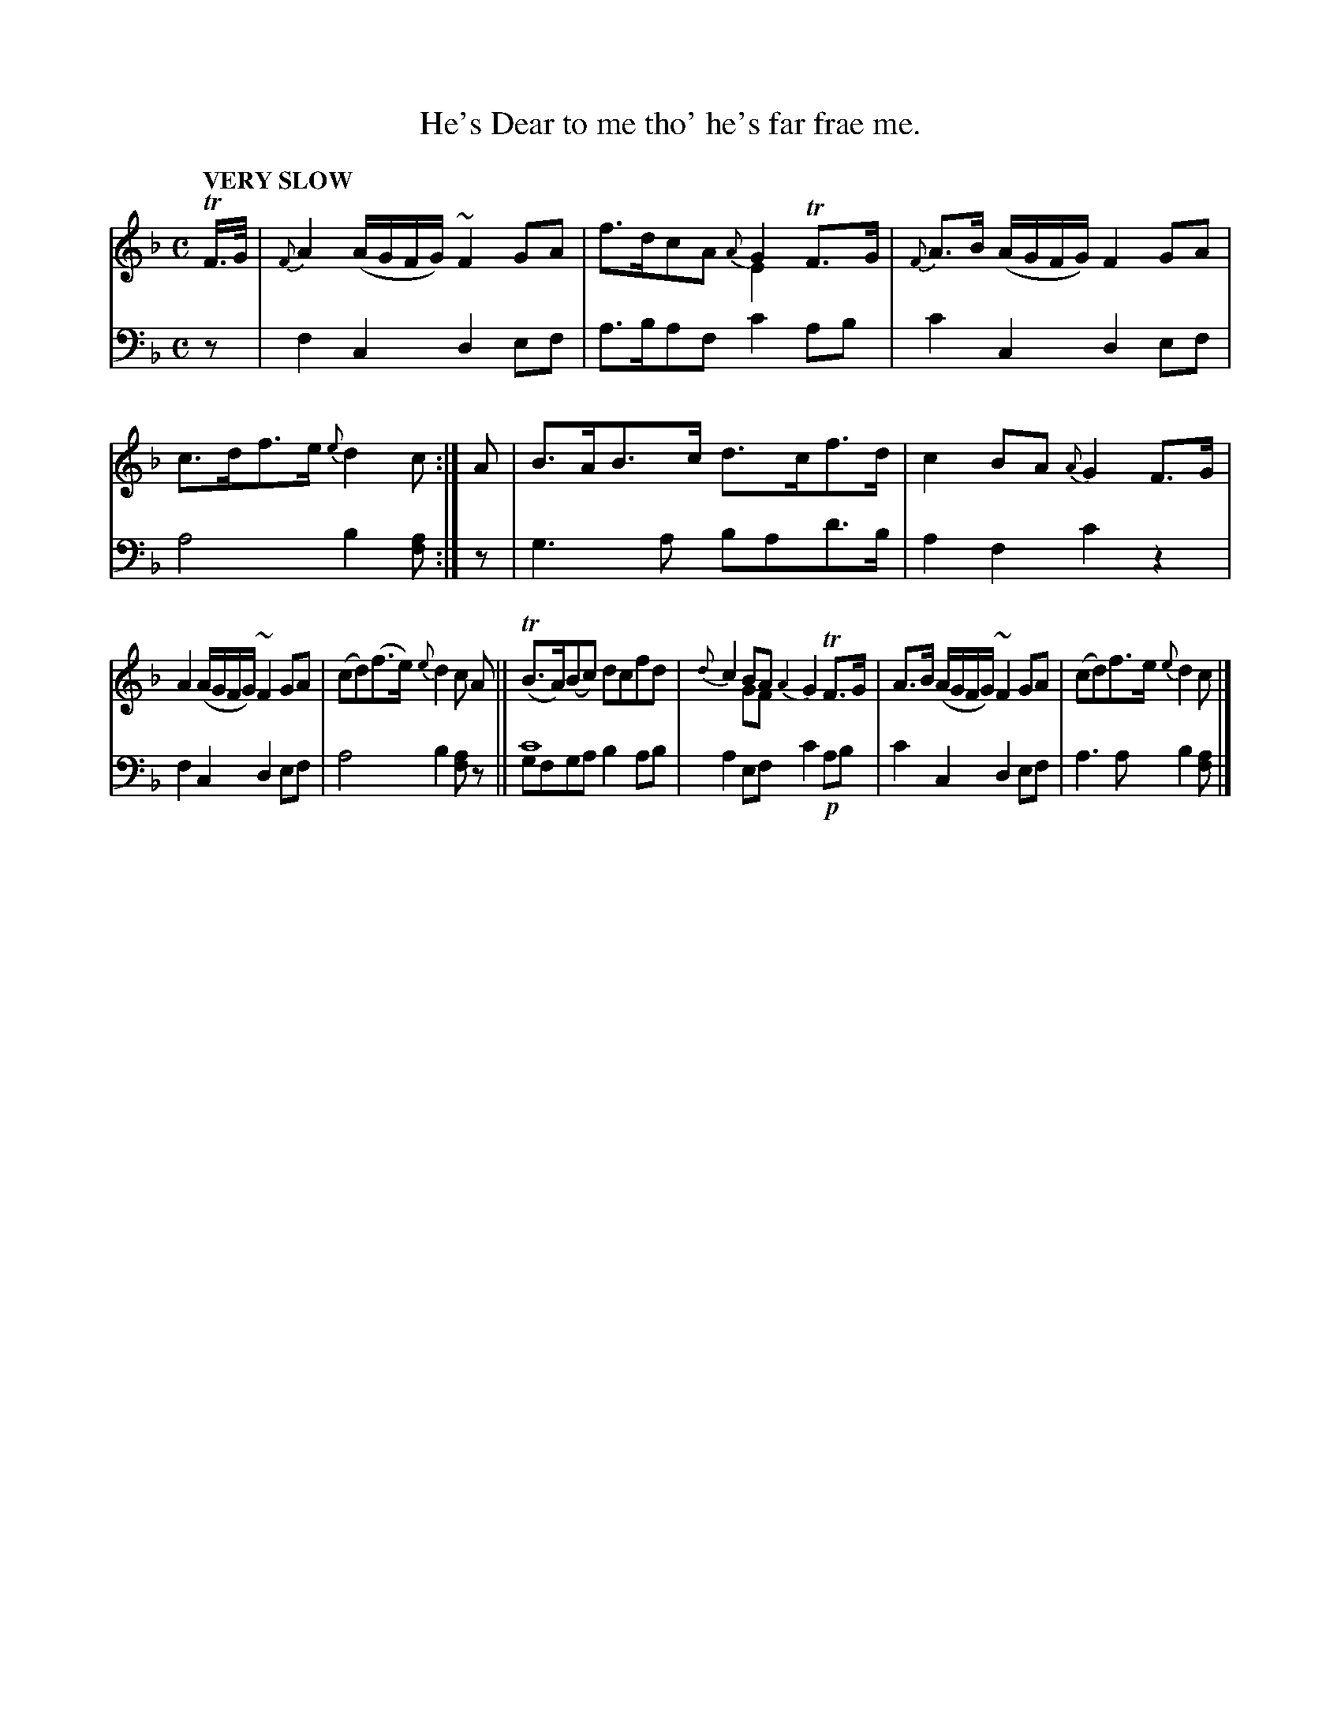 X: 2103
T: He's Dear to me tho' he's far frae me.
%R: air
N: This is version 2, for ABC software that understands voice overlays.
B: Niel Gow & Sons "Complete Repository" v.2 p.10 #3
Z: 2021 John Chambers <jc:trillian.mit.edu>
M: C
L: 1/8
Q: "VERY SLOW"
K: F
% - - - - - - - - - -
V: 1 staves=2 clef=treble
TF/>G/ |\
{F}A2 (A/G/F/G/) ~F2GA | x4 {A}G2TF>G & f>dcA E2x2 |\
{F}A>B (A/G/F/G/) F2GA | c>df>e {e}d2c :|\
A |\
B>AB>c d>cf>d | c2BA {A}G2F>G |
A2 (A/G/F/G/) ~F2GA | (cd)(f>e) {e}d2c A ||\
(TB>A)(Bc) dcfd | {d}c2BA {A2}G2 TF>G & x2GF x4 |\
A>B (A/G/F/G/) ~F2GA | (cd)f>e {e}d2c |]
% - - - - - - - - - -
% Voice 2 preserves the staff layout in the book.
V: 2 clef=bass middle=d
z |\
f2c2 d2ef | a>baf c'2ab | c'2c2 d2ef | a4 b2[af] :| z | g3a bad'>b | a2f2 c'2z2 |
f2c2 d2ef | a4 b2[af]z || c'8 & gfga b2ab | a2ef c'2!p!ab | c'2c2 d2ef | a3a b2[af] |]
